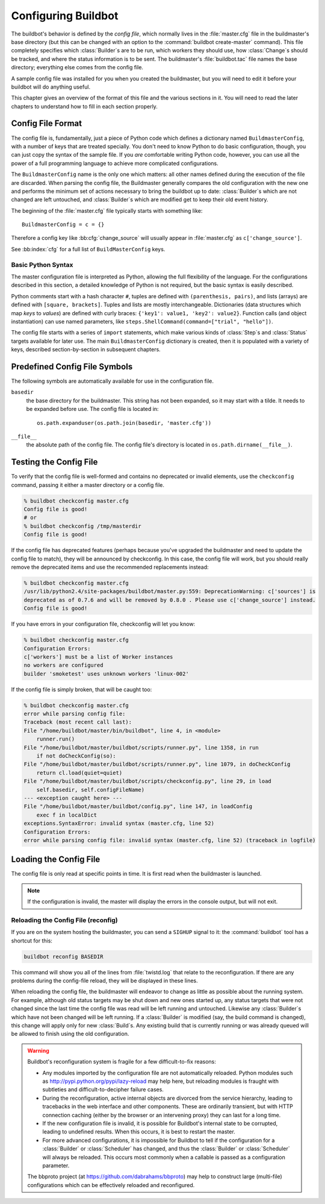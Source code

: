 Configuring Buildbot
====================

The buildbot's behavior is defined by the *config file*, which normally lives in the :file:`master.cfg` file in the buildmaster's base directory (but this can be changed with an option to the :command:`buildbot create-master` command).
This file completely specifies which :class:`Builder`\s are to be run, which workers they should use, how :class:`Change`\s should be tracked, and where the status information is to be sent.
The buildmaster's :file:`buildbot.tac` file names the base directory; everything else comes from the config file.

A sample config file was installed for you when you created the buildmaster, but you will need to edit it before your buildbot will do anything useful.

This chapter gives an overview of the format of this file and the various sections in it.
You will need to read the later chapters to understand how to fill in each section properly.

.. _Config-File-Format:

Config File Format
------------------

The config file is, fundamentally, just a piece of Python code which defines a dictionary named ``BuildmasterConfig``, with a number of keys that are treated specially.
You don't need to know Python to do basic configuration, though, you can just copy the syntax of the sample file.
If you *are* comfortable writing Python code, however, you can use all the power of a full programming language to achieve more complicated configurations.

.. index: BuildMaster Config

The ``BuildmasterConfig`` name is the only one which matters: all other names defined during the execution of the file are discarded.
When parsing the config file, the Buildmaster generally compares the old configuration with the new one and performs the minimum set of actions necessary to bring the buildbot up to date: :class:`Builder`\s which are not changed are left untouched, and :class:`Builder`\s which are modified get to keep their old event history.

The beginning of the :file:`master.cfg` file typically starts with something like::

    BuildmasterConfig = c = {}

Therefore a config key like :bb:cfg:`change_source` will usually appear in :file:`master.cfg` as ``c['change_source']``.

See :bb:index:`cfg` for a full list of ``BuildMasterConfig`` keys.

Basic Python Syntax
~~~~~~~~~~~~~~~~~~~

The master configuration file is interpreted as Python, allowing the full flexibility of the language.
For the configurations described in this section, a detailed knowledge of Python is not required, but the basic syntax is easily described.

Python comments start with a hash character ``#``, tuples are defined with ``(parenthesis, pairs)``, and lists (arrays) are defined with ``[square, brackets]``.
Tuples and lists are mostly interchangeable.
Dictionaries (data structures which map *keys* to *values*) are defined with curly braces: ``{'key1': value1, 'key2': value2}``.
Function calls (and object instantiation) can use named parameters, like ``steps.ShellCommand(command=["trial", "hello"])``.

The config file starts with a series of ``import`` statements, which make various kinds of :class:`Step`\s and :class:`Status` targets available for later use.
The main ``BuildmasterConfig`` dictionary is created, then it is populated with a variety of keys, described section-by-section in subsequent chapters.

.. _Predefined-Config-File-Symbols:

Predefined Config File Symbols
------------------------------

The following symbols are automatically available for use in the configuration file.

``basedir``
    the base directory for the buildmaster.
    This string has not been expanded, so it may start with a tilde.
    It needs to be expanded before use.
    The config file is located in::

        os.path.expanduser(os.path.join(basedir, 'master.cfg'))

``__file__``
   the absolute path of the config file.
   The config file's directory is located in ``os.path.dirname(__file__)``.

.. _Testing-the-Config-File:

Testing the Config File
-----------------------

To verify that the config file is well-formed and contains no deprecated or invalid elements, use the ``checkconfig`` command, passing it either a master directory or a config file.

.. code-block:: bash

   % buildbot checkconfig master.cfg
   Config file is good!
   # or
   % buildbot checkconfig /tmp/masterdir
   Config file is good!

If the config file has deprecated features (perhaps because you've upgraded the buildmaster and need to update the config file to match), they will be announced by checkconfig.
In this case, the config file will work, but you should really remove the deprecated items and use the recommended replacements instead:

.. code-block:: none

   % buildbot checkconfig master.cfg
   /usr/lib/python2.4/site-packages/buildbot/master.py:559: DeprecationWarning: c['sources'] is
   deprecated as of 0.7.6 and will be removed by 0.8.0 . Please use c['change_source'] instead.
   Config file is good!

If you have errors in your configuration file, checkconfig will let you know:

.. code-block:: none

    % buildbot checkconfig master.cfg
    Configuration Errors:
    c['workers'] must be a list of Worker instances
    no workers are configured
    builder 'smoketest' uses unknown workers 'linux-002'

If the config file is simply broken, that will be caught too:

.. code-block:: none

    % buildbot checkconfig master.cfg
    error while parsing config file:
    Traceback (most recent call last):
    File "/home/buildbot/master/bin/buildbot", line 4, in <module>
        runner.run()
    File "/home/buildbot/master/buildbot/scripts/runner.py", line 1358, in run
        if not doCheckConfig(so):
    File "/home/buildbot/master/buildbot/scripts/runner.py", line 1079, in doCheckConfig
        return cl.load(quiet=quiet)
    File "/home/buildbot/master/buildbot/scripts/checkconfig.py", line 29, in load
        self.basedir, self.configFileName)
    --- <exception caught here> ---
    File "/home/buildbot/master/buildbot/config.py", line 147, in loadConfig
        exec f in localDict
    exceptions.SyntaxError: invalid syntax (master.cfg, line 52)
    Configuration Errors:
    error while parsing config file: invalid syntax (master.cfg, line 52) (traceback in logfile)

Loading the Config File
-----------------------

The config file is only read at specific points in time.
It is first read when the buildmaster is launched.

.. note::

   If the configuration is invalid, the master will display the errors in the console output, but will not exit.

Reloading the Config File (reconfig)
~~~~~~~~~~~~~~~~~~~~~~~~~~~~~~~~~~~~

If you are on the system hosting the buildmaster, you can send a ``SIGHUP`` signal to it: the :command:`buildbot` tool has a shortcut for this:

.. code-block:: none

    buildbot reconfig BASEDIR

This command will show you all of the lines from :file:`twistd.log` that relate to the reconfiguration.
If there are any problems during the config-file reload, they will be displayed in these lines.

When reloading the config file, the buildmaster will endeavor to change as little as possible about the running system.
For example, although old status targets may be shut down and new ones started up, any status targets that were not changed since the last time the config file was read will be left running and untouched.
Likewise any :class:`Builder`\s which have not been changed will be left running.
If a :class:`Builder` is modified (say, the build command is changed), this change will apply only for new :class:`Build`\s.
Any existing build that is currently running or was already queued will be allowed to finish using the old configuration.

.. warning::

   Buildbot's reconfiguration system is fragile for a few difficult-to-fix reasons:

   * Any modules imported by the configuration file are not automatically reloaded.
     Python modules such as http://pypi.python.org/pypi/lazy-reload may help here, but reloading modules is fraught with subtleties and difficult-to-decipher failure cases.

   * During the reconfiguration, active internal objects are divorced from the service hierarchy, leading to tracebacks in the web interface and other components.
     These are ordinarily transient, but with HTTP connection caching (either by the browser or an intervening proxy) they can last for a long time.

   * If the new configuration file is invalid, it is possible for Buildbot's internal state to be corrupted, leading to undefined results.
     When this occurs, it is best to restart the master.

   * For more advanced configurations, it is impossible for Buildbot to tell if the configuration for a :class:`Builder` or :class:`Scheduler` has changed, and thus the :class:`Builder` or :class:`Scheduler` will always be reloaded.
     This occurs most commonly when a callable is passed as a configuration parameter.

   The bbproto project (at https://github.com/dabrahams/bbproto) may help to construct large (multi-file) configurations which can be effectively reloaded and reconfigured.
